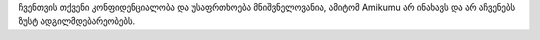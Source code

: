 ჩვენთვის თქვენი კონფიდენციალობა და უსაფრთხოება მნიშვნელოვანია, ამიტომ Amikumu არ ინახავს და არ აჩვენებს ზუსტ ადგილმდებარეობებს.

